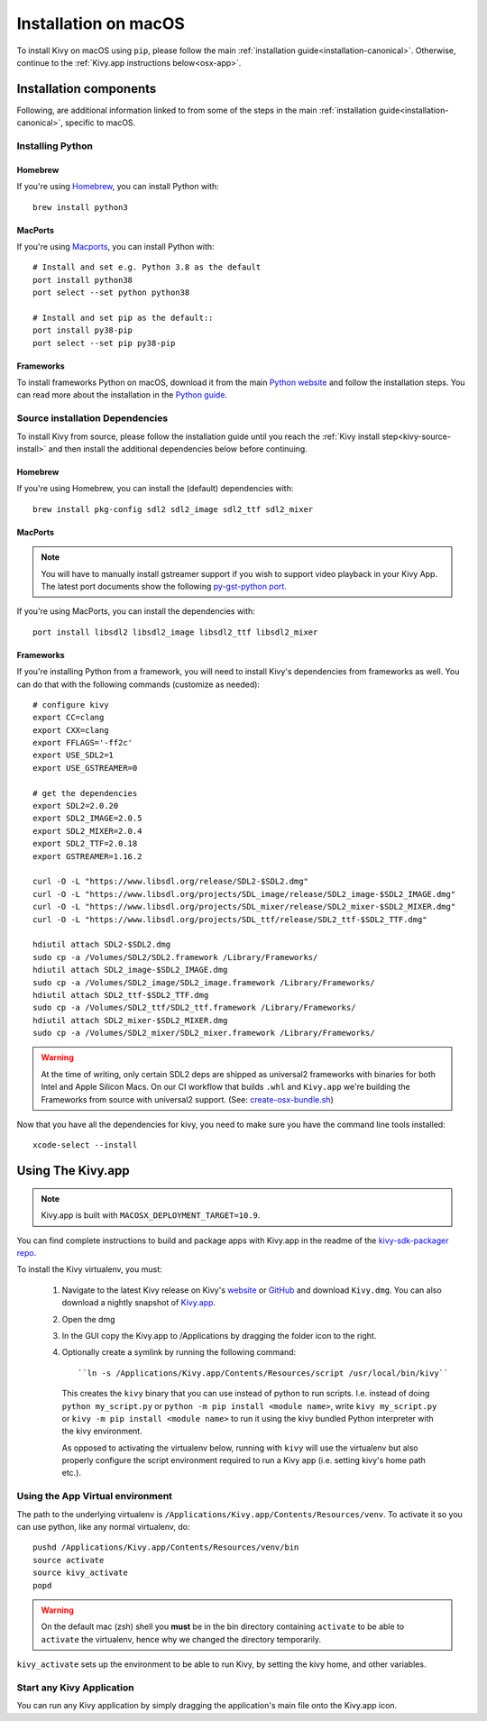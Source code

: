 .. _installation_osx:

Installation on macOS
====================

To install Kivy on macOS using ``pip``, please follow the main
:ref:`installation guide<installation-canonical>`.
Otherwise, continue to the :ref:`Kivy.app instructions below<osx-app>`.

Installation components
-----------------------

Following, are additional information linked to from some of the steps in the
main :ref:`installation guide<installation-canonical>`, specific to macOS.

.. _install-python-osx:

Installing Python
^^^^^^^^^^^^^^^^^

Homebrew
~~~~~~~~

If you're using `Homebrew <http://brew.sh>`_, you can install Python with::

    brew install python3

MacPorts
~~~~~~~~

If you're using `Macports <https://www.macports.org>`_, you can install Python with::

    # Install and set e.g. Python 3.8 as the default
    port install python38
    port select --set python python38

    # Install and set pip as the default::
    port install py38-pip
    port select --set pip py38-pip

Frameworks
~~~~~~~~~~

To install frameworks Python on macOS, download it from the main
`Python website <https://www.python.org/downloads/macos/>`_ and follow the
installation steps. You can read more about the installation in the
`Python guide <https://docs.python.org/3/using/mac.html>`_.

.. _install-source-osx:

Source installation Dependencies
^^^^^^^^^^^^^^^^^^^^^^^^^^^^^^^^

To install Kivy from source, please follow the installation guide until you reach the
:ref:`Kivy install step<kivy-source-install>` and then install the additional dependencies
below before continuing.

Homebrew
~~~~~~~~

If you're using Homebrew, you can install the (default) dependencies with::

    brew install pkg-config sdl2 sdl2_image sdl2_ttf sdl2_mixer

MacPorts
~~~~~~~~

.. note::

    You will have to manually install gstreamer support if you wish to
    support video playback in your Kivy App. The latest port documents show the
    following `py-gst-python port <https://trac.macports.org/ticket/44813>`_.

If you're using MacPorts, you can install the dependencies with::

    port install libsdl2 libsdl2_image libsdl2_ttf libsdl2_mixer

Frameworks
~~~~~~~~~~

If you're installing Python from a framework, you will need to install Kivy's dependencies
from frameworks as well. You can do that with the following commands (customize as needed)::

    # configure kivy
    export CC=clang
    export CXX=clang
    export FFLAGS='-ff2c'
    export USE_SDL2=1
    export USE_GSTREAMER=0

    # get the dependencies
    export SDL2=2.0.20
    export SDL2_IMAGE=2.0.5
    export SDL2_MIXER=2.0.4
    export SDL2_TTF=2.0.18
    export GSTREAMER=1.16.2

    curl -O -L "https://www.libsdl.org/release/SDL2-$SDL2.dmg"
    curl -O -L "https://www.libsdl.org/projects/SDL_image/release/SDL2_image-$SDL2_IMAGE.dmg"
    curl -O -L "https://www.libsdl.org/projects/SDL_mixer/release/SDL2_mixer-$SDL2_MIXER.dmg"
    curl -O -L "https://www.libsdl.org/projects/SDL_ttf/release/SDL2_ttf-$SDL2_TTF.dmg"

    hdiutil attach SDL2-$SDL2.dmg
    sudo cp -a /Volumes/SDL2/SDL2.framework /Library/Frameworks/
    hdiutil attach SDL2_image-$SDL2_IMAGE.dmg
    sudo cp -a /Volumes/SDL2_image/SDL2_image.framework /Library/Frameworks/
    hdiutil attach SDL2_ttf-$SDL2_TTF.dmg
    sudo cp -a /Volumes/SDL2_ttf/SDL2_ttf.framework /Library/Frameworks/
    hdiutil attach SDL2_mixer-$SDL2_MIXER.dmg
    sudo cp -a /Volumes/SDL2_mixer/SDL2_mixer.framework /Library/Frameworks/

.. warning::
    At the time of writing, only certain SDL2 deps are shipped as universal2 frameworks
    with binaries for both Intel and Apple Silicon Macs. On our CI workflow that
    builds ``.whl`` and ``Kivy.app`` we're building the Frameworks from source with
    universal2 support. (See: `create-osx-bundle.sh <https://github.com/kivy/kivy-sdk-packager/blob/master/osx/create-osx-bundle.sh>`_)

Now that you have all the dependencies for kivy, you need to make sure
you have the command line tools installed::

    xcode-select --install

.. _osx-app:

Using The Kivy.app
------------------

.. note::

    Kivy.app is built with ``MACOSX_DEPLOYMENT_TARGET=10.9``.

You can find complete instructions to build and package apps with Kivy.app in the readme
of the `kivy-sdk-packager repo <https://github.com/kivy/kivy-sdk-packager/tree/master/osx>`_.

To install the Kivy virtualenv, you must:

    1. Navigate to the latest Kivy release on Kivy's `website <https://kivy.org/downloads/>`_ or
       `GitHub <https://github.com/kivy/kivy/releases>`_ and download ``Kivy.dmg``.
       You can also download a nightly snapshot of
       `Kivy.app <https://kivy.org/downloads/ci/osx/app/Kivy.dmg>`_.
    2. Open the dmg
    3. In the GUI copy the Kivy.app to /Applications by dragging the folder icon to the right.
    4. Optionally create a symlink by running the following command::

           ``ln -s /Applications/Kivy.app/Contents/Resources/script /usr/local/bin/kivy``

       This creates the ``kivy`` binary that you can use instead of python to run scripts.
       I.e. instead of doing ``python my_script.py`` or ``python -m pip install <module name>``, write
       ``kivy my_script.py`` or ``kivy -m pip install <module name>`` to run it using the kivy
       bundled Python interpreter with the kivy environment.

       As opposed to activating the virtualenv below, running with ``kivy`` will use the virtualenv
       but also properly configure the script environment required to run a Kivy app (i.e. setting
       kivy's home path etc.).

Using the App Virtual environment
^^^^^^^^^^^^^^^^^^^^^^^^^^^^^^^^^

The path to the underlying virtualenv is ``/Applications/Kivy.app/Contents/Resources/venv``.
To activate it so you can use python, like any normal virtualenv, do::

        pushd /Applications/Kivy.app/Contents/Resources/venv/bin
        source activate
        source kivy_activate
        popd

.. warning::
    On the default mac (zsh) shell you **must** be in the bin directory containing ``activate`` to be
    able to ``activate`` the virtualenv, hence why we changed the directory temporarily.

``kivy_activate`` sets up the environment to be able to run Kivy, by setting the kivy home, and other variables.

Start any Kivy Application
^^^^^^^^^^^^^^^^^^^^^^^^^^

You can run any Kivy application by simply dragging the application's main file
onto the Kivy.app icon.

